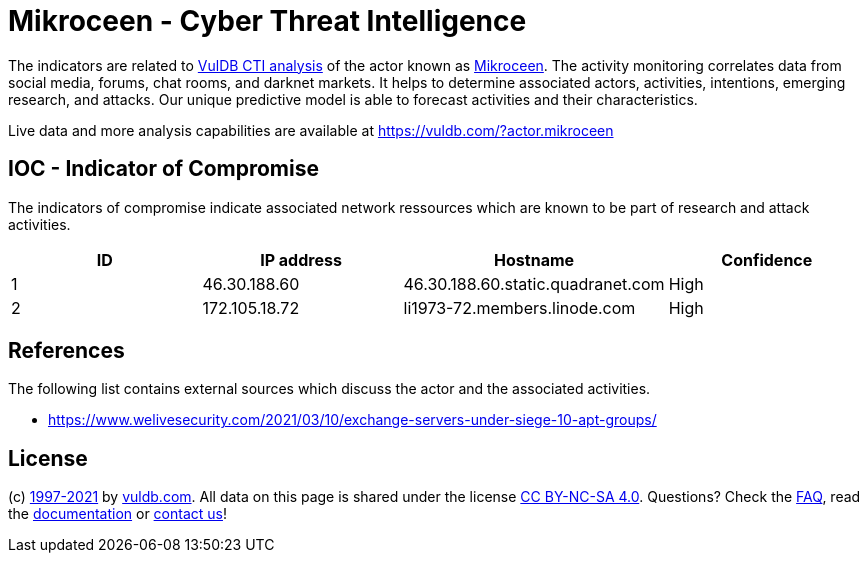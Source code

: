 = Mikroceen - Cyber Threat Intelligence

The indicators are related to https://vuldb.com/?doc.cti[VulDB CTI analysis] of the actor known as https://vuldb.com/?actor.mikroceen[Mikroceen]. The activity monitoring correlates data from social media, forums, chat rooms, and darknet markets. It helps to determine associated actors, activities, intentions, emerging research, and attacks. Our unique predictive model is able to forecast activities and their characteristics.

Live data and more analysis capabilities are available at https://vuldb.com/?actor.mikroceen

== IOC - Indicator of Compromise

The indicators of compromise indicate associated network ressources which are known to be part of research and attack activities.

[options="header"]
|========================================
|ID|IP address|Hostname|Confidence
|1|46.30.188.60|46.30.188.60.static.quadranet.com|High
|2|172.105.18.72|li1973-72.members.linode.com|High
|========================================

== References

The following list contains external sources which discuss the actor and the associated activities.

* https://www.welivesecurity.com/2021/03/10/exchange-servers-under-siege-10-apt-groups/

== License

(c) https://vuldb.com/?doc.changelog[1997-2021] by https://vuldb.com/?doc.about[vuldb.com]. All data on this page is shared under the license https://creativecommons.org/licenses/by-nc-sa/4.0/[CC BY-NC-SA 4.0]. Questions? Check the https://vuldb.com/?doc.faq[FAQ], read the https://vuldb.com/?doc[documentation] or https://vuldb.com/?contact[contact us]!
